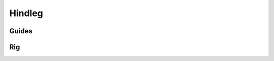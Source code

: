 .. _hindleg:

=========
Hindleg
=========

Guides
------

.. image:: /_images/hindleg_guides.png




Rig
---

.. image:: /_images/hindleg_rig.png
